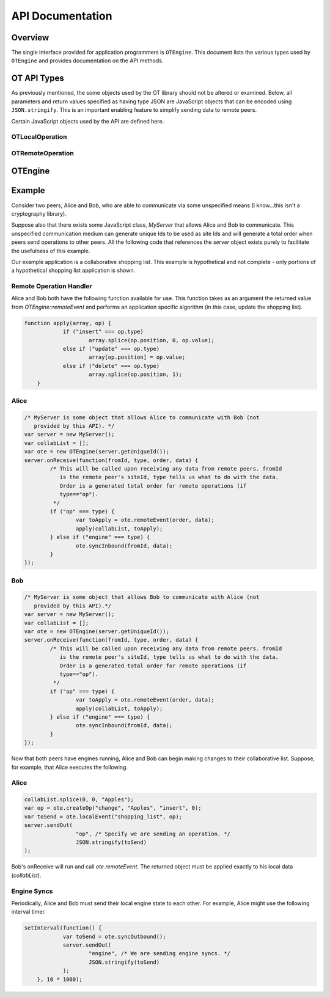 
=================
API Documentation
=================

Overview
========

The single interface provided for application programmers is ``OTEngine``. This
document lists the various types used by ``OTEngine`` and provides documentation
on the API methods.

OT API Types
============

As previously mentioned, the some objects used by the OT library should not
be altered or examined. Below, all parameters and return values specified as
having type JSON are JavaScript objects that can be encoded using
``JSON.stringify``. This is an important enabling feature to simplify sending
data to remote peers.

Certain JavaScript objects used by the API are defined here.

OTLocalOperation
~~~~~~~~~~~~~~~~

.. js:data:: OTLocalOperation

	Encapsulates parameters for use by :js:func:`OTEngine.localEvent`.
	These objects are created with :js:func:`OTEngine.createOp`. This object
	should be considered opaque by the application programmer.

OTRemoteOperation
~~~~~~~~~~~~~~~~~

.. js:data:: OTRemoteOperation

	Encapsulates information describing how to apply a remote operation to local
	data structure(s). Objects of this type offer the following public
	interface.

	.. js:attribute:: OTRemoteOperation.name

		The name of the collaborative object that is being changed. This indicates
		to the remote peer what data structure to apply this operation to.

	.. js:attribute:: OTRemoteOperation.value

		The JSON-encodable data representing the change made to the data structure
		item.

	.. js:attribute:: OTRemoteOperation.type

		**(string)** One of three values: *insert*, *delete*, or *update*. This

	.. js:attribute:: OTRemoteOperation.position

		**(integer)** The position indicating which item in the one-dimensional data structure is
		changing.

OTEngine
========

.. js:class:: OTEngine(siteId)

	:param integer siteId: site Id unique across all participating peers in the
		range [0, 2^32-1]

.. js:function:: OTEngine.createOp(name, value, type, position)

	:param string name: A user defined string indicating what object is being
	 changed. This string can be used to differentiate changes to two separate
	 collaborative objects (eg. a collaborative list and a chat app within the
	 same application). The operational transform engine does not read or write
	 this parameter.
	:param JSON value: The value of the item (typically null for a delete).
	:param string type: One of {"insert", "delete", "update"}
	:param integer position: Integer position of item in question in one the
	 dimensional list.
	:returns: **(OTLocalOperation)**

	Applications must call this to create an opaque object that the OTEngine can
	understand. Specifically, calls to localEvent require as an argument an
	object returned from createOp.

.. js:function:: OTEngine.localEvent(op)

	:param OTLocalOperation op:
	:returns: **(JSON)**

	Local peers must call this when a local data structure has changed. The
	local engine processes the operation. The returned JSON object must be
	forwarded to remote peers unchanged.

.. js:function:: OTEngine.remoteEvent(order, op)

	:param integer order:
	:param JSON op:
	:returns: **(OTRemoteOperation)**

	Local peers must call this to have the local engine process a remote peer's
	change. The JSON object passed to remoteEvent must be the exact JSON object
	returned by the remote peer's call to localEvent. Furthermore, remoteEvent
	takes a second integer argument that specifies the given operation's total
	order. Typically, some central server will decide the total order. The total
	order must be provided by the application of this OT API by some unspecified
	means.

.. js:function:: OTEngine.syncOutbound(void)

	:returns: **(JSON)**

	This should be called periodically by the application to retrieve local
	internal engine state (context vector). The returned object must be
	forwarded to all other remote peers.

	The suggested interval for calling this method is every **ten** seconds.

.. js:function:: OTEngine.syncInbound(site, state)

	:param integer site:
	:param JSON state:

	Applications should call this method when they receive a remote peer's
	internal engine state (the context vector returned from the remote peer's
	syncOutbound call).

.. js:function:: OTEngine.purge(void)

	:returns: **(boolean)** Whether or not the engine history buffer was purged.

	Applications should call this to purge internal engine state. The engine's
	history buffer is garbage collected. Returns whether or not the engine was
	purged.

	The suggested interval for calling this method is every **ten** seconds.

.. js:function:: OTEngine.isStable(void)

	:returns: **(boolean)**

	Returns whether or not the OTEngine is in a *valid* state. This means
	whether or not calls to localEvent, etc will continue to succeed. If the
	engine is not in a valid state, then calling localEvent, etc will be a noop.
	An invalid state means that the local data can no longer guaranteed to be in
	sync with that of remote peers.

Example
=======

Consider two peers, Alice and Bob, who are able to communicate via some
unspecified means (I know...this isn't a cryptography library).

Suppose also that there exists some JavaScript class, `MyServer` that allows
Alice and Bob to communicate. This unspecified communication medium can generate
unique Ids to be used as site Ids and will generate a total order when peers
send operations to other peers. All the following code that references the
`server` object exists purely to facilitate the usefulness of this example.

Our example application is a collaborative shopping list. This example is
hypothetical and not complete - only portions of a hypothetical shopping list
application is shown.

Remote Operation Handler
~~~~~~~~~~~~~~~~~~~~~~~~

Alice and Bob both have the following function available for use. This function
takes as an argument the returned value from `OTEngine::remoteEvent` and
performs an application specific algorithm (in this case, update the shopping
list).

.. sourcecode:: javascript

    function apply(array, op) {
		if ("insert" === op.type)
			array.splice(op.position, 0, op.value);
		else if ("update" === op.type)
			array[op.position] = op.value;
		else if ("delete" === op.type)
			array.splice(op.position, 1);
	}

Alice
~~~~~

.. sourcecode:: javascript

	/* MyServer is some object that allows Alice to communicate with Bob (not
	   provided by this API). */
	var server = new MyServer();
	var collabList = [];
	var ote = new OTEngine(server.getUniqueId());
	server.onReceive(function(fromId, type, order, data) {
		/* This will be called upon receiving any data from remote peers. fromId
		   is the remote peer's siteId, type tells us what to do with the data.
		   Order is a generated total order for remote operations (if
		   type=="op").
		 */
		if ("op" === type) {
			var toApply = ote.remoteEvent(order, data);
			apply(collabList, toApply);
		} else if ("engine" === type) {
			ote.syncInbound(fromId, data);
		}
	});

Bob
~~~

.. sourcecode:: javascript

	/* MyServer is some object that allows Bob to communicate with Alice (not
	   provided by this API).*/
	var server = new MyServer();
	var collabList = [];
	var ote = new OTEngine(server.getUniqueId());
	server.onReceive(function(fromId, type, order, data) {
		/* This will be called upon receiving any data from remote peers. fromId
		   is the remote peer's siteId, type tells us what to do with the data.
		   Order is a generated total order for remote operations (if
		   type=="op").
		 */
		if ("op" === type) {
			var toApply = ote.remoteEvent(order, data);
			apply(collabList, toApply);
		} else if ("engine" === type) {
			ote.syncInbound(fromId, data);
		}
	});

Now that both peers have engines running, Alice and Bob can begin making changes
to their collaborative list. Suppose, for example, that Alice executes the
following.

Alice
~~~~~

.. sourcecode:: javascript

	collabList.splice(0, 0, "Apples");
	var op = ote.createOp("change", "Apples", "insert", 0);
	var toSend = ote.localEvent("shopping_list", op);
	server.sendOut(
			"op", /* Specify we are sending an operation. */
			JSON.stringify(toSend)
	);

Bob's onReceive will run and call `ote.remoteEvent`. The returned object must be
applied exactly to his local data (`collabList`).

Engine Syncs
~~~~~~~~~~~~

Periodically, Alice and Bob must send their local engine state to each other.
For example, Alice might use the following interval timer.

.. sourcecode:: javascript

    setInterval(function() {
		var toSend = ote.syncOutbound();
		server.sendOut(
			"engine", /* We are sending engine syncs. */
			JSON.stringify(toSend)
		);
	}, 10 * 1000);

